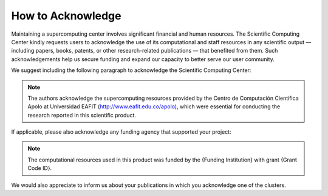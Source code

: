 .. _how-to-acknowledge:

How to Acknowledge
##################

Maintaining a supercomputing center involves significant financial and human resources. The Scientific Computing Center kindly requests users to acknowledge the use of its computational and staff resources in any scientific output — including papers, books, patents, or other research-related publications — that benefited from them. Such acknowledgements help us secure funding and expand our capacity to better serve our user community.

We suggest including the following paragraph to acknowledge the Scientific Computing Center:

.. note::
    The authors acknowledge the supercomputing resources provided by the Centro de Computación Científica Apolo at Universidad EAFIT (http://www.eafit.edu.co/apolo), which were essential for conducting the research reported in this scientific product.

If applicable, please also acknowledge any funding agency that supported your project:

.. note::
    The computational resources used in this product was funded by the {Funding Institution} with grant {Grant Code ID}.

We would also appreciate to inform us about your publications in which you acknowledge one of the clusters.

